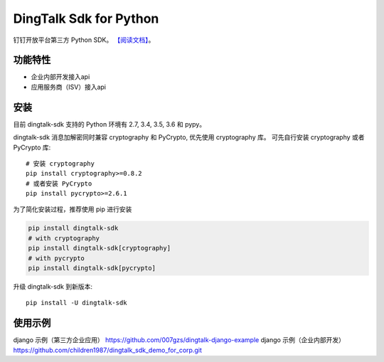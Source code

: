 #######################
DingTalk Sdk for Python
#######################
.. image:: https://travis-ci.org/007gzs/dingtalk-sdk.svg?branch=master
       :target: https://travis-ci.org/007gzs/dingtalk-sdk
.. image:: https://img.shields.io/pypi/v/dingtalk-sdk.svg
       :target: https://pypi.org/project/dingtalk-sdk

钉钉开放平台第三方 Python SDK。
`【阅读文档】 <http://dingtalk-sdk.readthedocs.io/zh_CN/latest/>`_。

********
功能特性
********
+ 企业内部开发接入api
+ 应用服务商（ISV）接入api

********
安装
********

目前 dingtalk-sdk 支持的 Python 环境有 2.7, 3.4, 3.5, 3.6 和 pypy。

dingtalk-sdk 消息加解密同时兼容 cryptography 和 PyCrypto, 优先使用 cryptography 库。
可先自行安装 cryptography 或者 PyCrypto 库::

    # 安装 cryptography
    pip install cryptography>=0.8.2
    # 或者安装 PyCrypto
    pip install pycrypto>=2.6.1

为了简化安装过程，推荐使用 pip 进行安装

.. code-block:: bash

    pip install dingtalk-sdk
    # with cryptography
    pip install dingtalk-sdk[cryptography]
    # with pycrypto
    pip install dingtalk-sdk[pycrypto]

升级 dingtalk-sdk 到新版本::

    pip install -U dingtalk-sdk

****************
使用示例
****************

django 示例（第三方企业应用） https://github.com/007gzs/dingtalk-django-example
django 示例（企业内部开发） https://github.com/children1987/dingtalk_sdk_demo_for_corp.git
